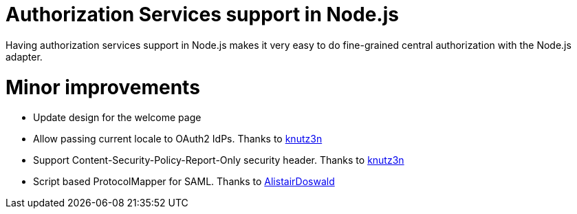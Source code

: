ifeval::[{project_community}==true]
= Upgrade to WildFly 13

The {project_name} server was upgraded to use WildFly 13 under the covers. This means update of the underlying dependencies and also
some changes in the configuration. We now also support WildFly 13 adapter and we upgraded the underlying JDG/Infinispan server version for
the Cross-DC setup. See link:{upgradingguide_link}[{upgradingguide_name}] for more details.
endif::[]

= Authorization Services support in Node.js

Having authorization services support in Node.js makes it very easy to do fine-grained central authorization
with the Node.js adapter.

= Minor improvements

* Update design for the welcome page
* Allow passing current locale to OAuth2 IdPs. Thanks to https://github.com/knutz3n[knutz3n]
* Support Content-Security-Policy-Report-Only security header. Thanks to https://github.com/knutz3n[knutz3n]
* Script based ProtocolMapper for SAML. Thanks to https://github.com/AlistairDoswald[AlistairDoswald]
